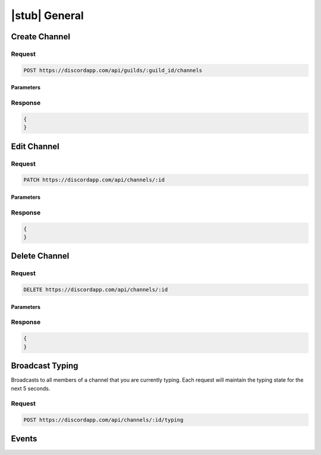 |stub| General
==============

Create Channel
--------------

Request
~~~~~~~

.. code-block:: http

    POST https://discordapp.com/api/guilds/:guild_id/channels
	
Parameters
^^^^^^^^^^

Response
~~~~~~~~

.. code-block:: json

    {
    }
  
    	
Edit Channel
------------

Request
~~~~~~~

.. code-block:: http

    PATCH https://discordapp.com/api/channels/:id

Parameters
^^^^^^^^^^

Response
~~~~~~~~

.. code-block:: json

    {
    }


Delete Channel
--------------

Request
~~~~~~~

.. code-block:: http

    DELETE https://discordapp.com/api/channels/:id

Parameters
^^^^^^^^^^

Response
~~~~~~~~

.. code-block:: json

    {
    }
    
Broadcast Typing
----------------

Broadcasts to all members of a channel that you are currently typing. Each request will maintain the typing state for the next 5 seconds.

Request
~~~~~~~

.. code-block:: http

    POST https://discordapp.com/api/channels/:id/typing


Events
------